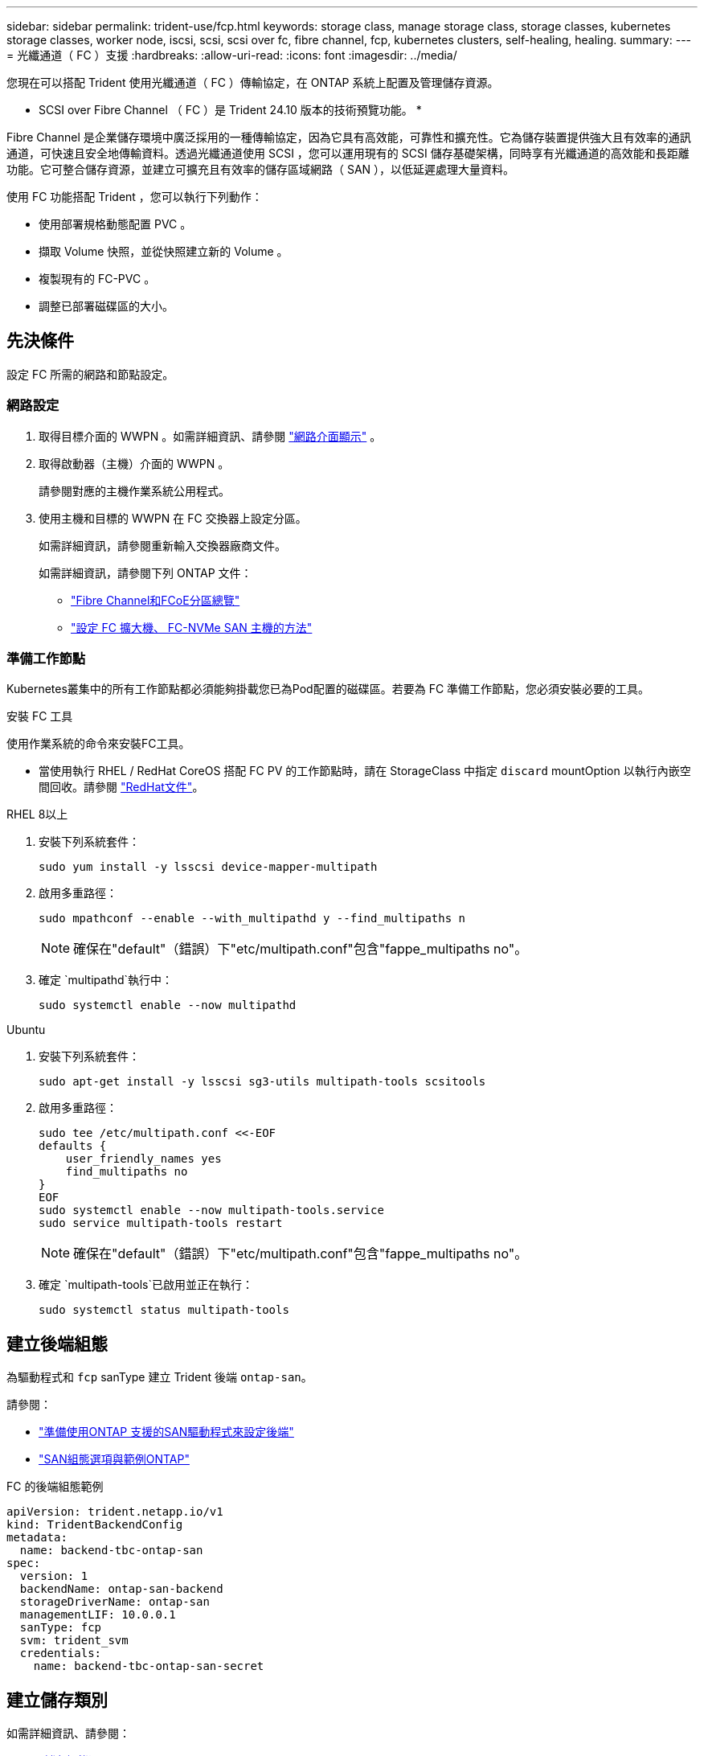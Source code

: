 ---
sidebar: sidebar 
permalink: trident-use/fcp.html 
keywords: storage class, manage storage class, storage classes, kubernetes storage classes, worker node, iscsi, scsi, scsi over fc, fibre channel, fcp, kubernetes clusters, self-healing, healing. 
summary:  
---
= 光纖通道（ FC ）支援
:hardbreaks:
:allow-uri-read: 
:icons: font
:imagesdir: ../media/


[role="lead"]
您現在可以搭配 Trident 使用光纖通道（ FC ）傳輸協定，在 ONTAP 系統上配置及管理儲存資源。

* SCSI over Fibre Channel （ FC ）是 Trident 24.10 版本的技術預覽功能。 *

Fibre Channel 是企業儲存環境中廣泛採用的一種傳輸協定，因為它具有高效能，可靠性和擴充性。它為儲存裝置提供強大且有效率的通訊通道，可快速且安全地傳輸資料。透過光纖通道使用 SCSI ，您可以運用現有的 SCSI 儲存基礎架構，同時享有光纖通道的高效能和長距離功能。它可整合儲存資源，並建立可擴充且有效率的儲存區域網路（ SAN ），以低延遲處理大量資料。

使用 FC 功能搭配 Trident ，您可以執行下列動作：

* 使用部署規格動態配置 PVC 。
* 擷取 Volume 快照，並從快照建立新的 Volume 。
* 複製現有的 FC-PVC 。
* 調整已部署磁碟區的大小。




== 先決條件

設定 FC 所需的網路和節點設定。



=== 網路設定

. 取得目標介面的 WWPN 。如需詳細資訊、請參閱 https://docs.netapp.com/us-en/ontap-cli//network-interface-show.html["網路介面顯示"^] 。
. 取得啟動器（主機）介面的 WWPN 。
+
請參閱對應的主機作業系統公用程式。

. 使用主機和目標的 WWPN 在 FC 交換器上設定分區。
+
如需詳細資訊，請參閱重新輸入交換器廠商文件。

+
如需詳細資訊，請參閱下列 ONTAP 文件：

+
** https://docs.netapp.com/us-en/ontap/san-config/fibre-channel-fcoe-zoning-concept.html["Fibre Channel和FCoE分區總覽"^]
** https://docs.netapp.com/us-en/ontap/san-config/configure-fc-nvme-hosts-ha-pairs-reference.html["設定 FC 擴大機、 FC-NVMe SAN 主機的方法"^]






=== 準備工作節點

Kubernetes叢集中的所有工作節點都必須能夠掛載您已為Pod配置的磁碟區。若要為 FC 準備工作節點，您必須安裝必要的工具。

.安裝 FC 工具
使用作業系統的命令來安裝FC工具。

* 當使用執行 RHEL / RedHat CoreOS 搭配 FC PV 的工作節點時，請在 StorageClass 中指定 `discard` mountOption 以執行內嵌空間回收。請參閱 https://access.redhat.com/documentation/en-us/red_hat_enterprise_linux/8/html/managing_file_systems/discarding-unused-blocks_managing-file-systems["RedHat文件"^]。


[role="tabbed-block"]
====
.RHEL 8以上
--
. 安裝下列系統套件：
+
[listing]
----
sudo yum install -y lsscsi device-mapper-multipath
----
. 啟用多重路徑：
+
[listing]
----
sudo mpathconf --enable --with_multipathd y --find_multipaths n
----
+

NOTE: 確保在"default"（錯誤）下"etc/multipath.conf"包含"fappe_multipaths no"。

. 確定 `multipathd`執行中：
+
[listing]
----
sudo systemctl enable --now multipathd
----


--
.Ubuntu
--
. 安裝下列系統套件：
+
[listing]
----
sudo apt-get install -y lsscsi sg3-utils multipath-tools scsitools
----
. 啟用多重路徑：
+
[listing]
----
sudo tee /etc/multipath.conf <<-EOF
defaults {
    user_friendly_names yes
    find_multipaths no
}
EOF
sudo systemctl enable --now multipath-tools.service
sudo service multipath-tools restart
----
+

NOTE: 確保在"default"（錯誤）下"etc/multipath.conf"包含"fappe_multipaths no"。

. 確定 `multipath-tools`已啟用並正在執行：
+
[listing]
----
sudo systemctl status multipath-tools
----


--
====


== 建立後端組態

為驅動程式和 `fcp` sanType 建立 Trident 後端 `ontap-san`。

請參閱：

* link:..trident-use/ontap-san-prep.html["準備使用ONTAP 支援的SAN驅動程式來設定後端"]
* link:..trident-use/ontap-san-examples.html["SAN組態選項與範例ONTAP"^]


.FC 的後端組態範例
[listing]
----
apiVersion: trident.netapp.io/v1
kind: TridentBackendConfig
metadata:
  name: backend-tbc-ontap-san
spec:
  version: 1
  backendName: ontap-san-backend
  storageDriverName: ontap-san
  managementLIF: 10.0.0.1
  sanType: fcp
  svm: trident_svm
  credentials:
    name: backend-tbc-ontap-san-secret
----


== 建立儲存類別

如需詳細資訊、請參閱：

* link:..trident-docker/stor-config.html["儲存組態選項"^]


.儲存類別範例
[listing]
----
apiVersion: storage.k8s.io/v1
kind: StorageClass
metadata:
  name: fcp-sc
provisioner: csi.trident.netapp.io
parameters:
  backendType: "ontap-san"
  protocol: "fcp"
  storagePool: "aggr1"
allowVolumeExpansion: True
----